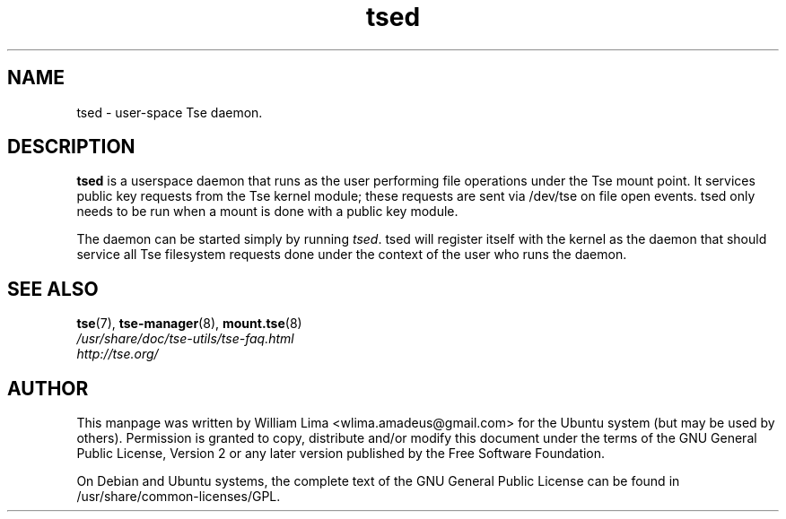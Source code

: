 .TH tsed 8 "May 2007" tse-utils "Tse"
.SH NAME
tsed \- user\-space Tse daemon.

.SH DESCRIPTION
\fBtsed\fP is a userspace daemon that runs as the user performing file operations under the Tse mount point. It services public key requests from the Tse kernel module; these requests are sent via /dev/tse on file open events. tsed only needs to be run when a mount is done with a public key module.

The daemon can be started simply by running \fItsed\fP. tsed will register itself with the kernel as the daemon that should service all Tse filesystem requests done under the context of the user who runs the daemon.

.SH "SEE ALSO"
.PD 0
.TP
\fBtse\fP(7), \fBtse-manager\fP(8), \fBmount.tse\fP(8)

.TP
\fI/usr/share/doc/tse-utils/tse-faq.html\fP

.TP
\fIhttp://tse.org/\fP
.PD

.SH AUTHOR
This manpage was written by William Lima <wlima.amadeus@gmail.com> for the Ubuntu system (but may be used by others).  Permission is granted to copy, distribute and/or modify this document under the terms of the GNU General Public License, Version 2 or any later version published by the Free Software Foundation.

On Debian and Ubuntu systems, the complete text of the GNU General Public License can be found in /usr/share/common-licenses/GPL.
